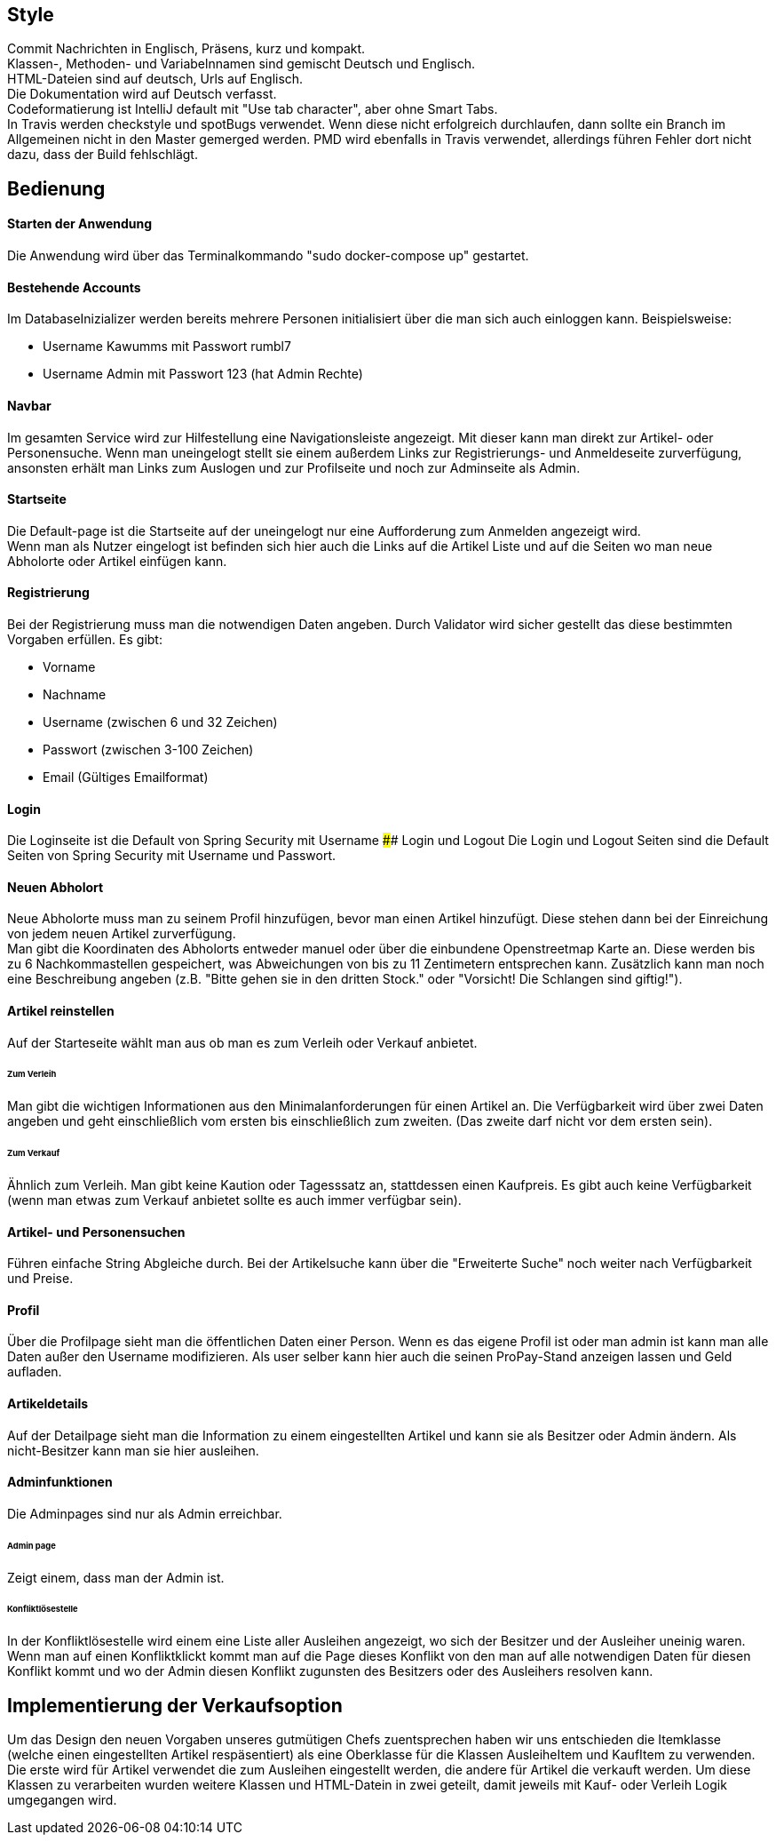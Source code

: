 ## Style

Commit Nachrichten in Englisch, Präsens, kurz und kompakt. +
Klassen-, Methoden- und Variabelnnamen sind gemischt Deutsch und Englisch. +
HTML-Dateien sind auf deutsch, Urls auf Englisch. +
Die Dokumentation wird auf Deutsch verfasst. +
Codeformatierung ist IntelliJ default mit "Use tab character", aber ohne Smart Tabs. +
In Travis werden checkstyle und spotBugs verwendet. Wenn diese nicht erfolgreich durchlaufen, dann sollte
ein Branch im Allgemeinen nicht in den Master gemerged werden. PMD wird ebenfalls in Travis verwendet, allerdings führen
Fehler dort nicht dazu, dass der Build fehlschlägt.



## Bedienung

#### Starten der Anwendung
Die Anwendung wird über das Terminalkommando "sudo docker-compose up" gestartet.

#### Bestehende Accounts
Im DatabaseInizializer werden bereits mehrere Personen initialisiert
über die man sich auch einloggen kann. Beispielsweise:

* Username Kawumms mit Passwort rumbl7
* Username Admin mit Passwort 123 (hat Admin Rechte)

#### Navbar

Im gesamten Service wird zur Hilfestellung eine Navigationsleiste angezeigt. Mit dieser
kann man direkt zur Artikel- oder Personensuche. Wenn man uneingelogt stellt sie einem
außerdem Links zur Registrierungs- und Anmeldeseite zurverfügung, ansonsten erhält
man Links zum Auslogen und zur Profilseite und noch zur Adminseite als Admin.

#### Startseite
Die Default-page ist die Startseite auf der uneingelogt nur eine Aufforderung zum
Anmelden angezeigt wird. +
Wenn man als Nutzer eingelogt ist befinden sich hier auch die Links auf
die Artikel Liste und auf die Seiten wo man neue Abholorte oder Artikel
einfügen kann.

#### Registrierung
Bei der Registrierung muss man die notwendigen Daten angeben.
Durch Validator wird sicher gestellt das diese bestimmten
Vorgaben erfüllen. Es gibt:

* Vorname
* Nachname
* Username (zwischen 6 und 32 Zeichen)
* Passwort (zwischen 3-100 Zeichen)
* Email (Gültiges Emailformat)

#### Login
Die Loginseite ist die Default von Spring Security mit Username
#### Login und Logout
Die Login und Logout Seiten sind die Default Seiten von Spring Security mit Username
und Passwort.

#### Neuen Abholort
Neue Abholorte muss man zu seinem Profil hinzufügen, bevor man
einen Artikel hinzufügt. Diese stehen dann bei der Einreichung
von jedem neuen Artikel zurverfügung. +
Man gibt die Koordinaten des Abholorts entweder manuel oder über
die einbundene Openstreetmap Karte an. Diese werden bis zu 6 Nachkommastellen
gespeichert, was Abweichungen von bis zu 11 Zentimetern entsprechen
kann. Zusätzlich kann man noch eine Beschreibung angeben (z.B.
"Bitte gehen sie in den dritten Stock." oder
"Vorsicht! Die Schlangen sind giftig!").

#### Artikel reinstellen
Auf der Starteseite wählt man aus ob man es zum Verleih oder Verkauf
anbietet.

###### Zum Verleih
Man gibt die wichtigen Informationen aus den Minimalanforderungen für einen Artikel an. Die Verfügbarkeit
wird über zwei Daten angeben und geht einschließlich vom ersten bis einschließlich zum zweiten.
(Das zweite darf nicht vor dem ersten sein).

###### Zum Verkauf
Ähnlich zum Verleih. Man gibt keine Kaution oder Tagesssatz an,
stattdessen einen Kaufpreis. Es gibt auch keine Verfügbarkeit (wenn man etwas zum Verkauf anbietet
sollte es auch immer verfügbar sein).

#### Artikel- und Personensuchen
Führen einfache String Abgleiche durch. Bei der Artikelsuche
kann über die "Erweiterte  Suche" noch weiter nach Verfügbarkeit
und Preise.

#### Profil
Über die Profilpage sieht man die öffentlichen Daten einer Person. Wenn es
das eigene Profil ist oder man admin ist kann man alle Daten
außer den Username modifizieren. Als user selber kann hier auch
die seinen ProPay-Stand anzeigen lassen und Geld aufladen.

#### Artikeldetails
Auf der Detailpage sieht man die Information zu einem eingestellten
Artikel und kann sie als Besitzer oder Admin ändern.
Als nicht-Besitzer kann man sie hier ausleihen.

#### Adminfunktionen
Die Adminpages sind nur als Admin erreichbar.

###### Admin page
Zeigt einem, dass man der Admin ist.

###### Konfliktlösestelle
In der Konfliktlösestelle wird einem eine Liste aller Ausleihen
angezeigt, wo sich der Besitzer und der Ausleiher uneinig
waren. Wenn man auf einen Konfliktklickt kommt man auf die Page
dieses Konflikt von den man auf alle notwendigen Daten für
diesen Konflikt kommt und wo der Admin diesen Konflikt zugunsten
des Besitzers oder des Ausleihers resolven kann.


## Implementierung der Verkaufsoption

Um das Design den neuen Vorgaben unseres gutmütigen Chefs zuentsprechen haben wir
uns entschieden die Itemklasse (welche einen eingestellten Artikel respäsentiert)
als eine Oberklasse für die Klassen AusleiheItem und KaufItem zu verwenden. Die erste
wird für Artikel verwendet die zum Ausleihen eingestellt werden, die andere für Artikel
die verkauft werden. Um diese Klassen zu verarbeiten wurden weitere Klassen und HTML-Datein
in zwei geteilt, damit jeweils mit Kauf- oder Verleih Logik umgegangen wird.